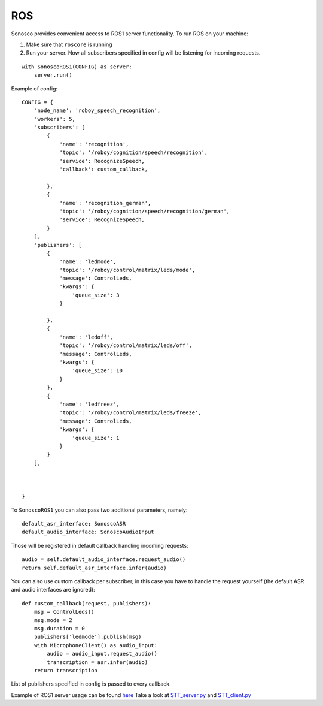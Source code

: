 .. _ros_desc:

ROS
====

.. image:: imgs/ros.png

Sonosco provides convenient access to ROS1 server functionality. To run ROS on your machine:

1. Make sure that ``roscore`` is running
2. Run your server.
   Now all subscribers specified in config will be listening for incoming requests.

::

    with SonoscoROS1(CONFIG) as server:
        server.run()

Example of config:

::


    CONFIG = {
        'node_name': 'roboy_speech_recognition',
        'workers': 5,
        'subscribers': [
            {
                'name': 'recognition',
                'topic': '/roboy/cognition/speech/recognition',
                'service': RecognizeSpeech,
                'callback': custom_callback,

            },
            {
                'name': 'recognition_german',
                'topic': '/roboy/cognition/speech/recognition/german',
                'service': RecognizeSpeech,
            }
        ],
        'publishers': [
            {
                'name': 'ledmode',
                'topic': '/roboy/control/matrix/leds/mode',
                'message': ControlLeds,
                'kwargs': {
                    'queue_size': 3
                }

            },
            {
                'name': 'ledoff',
                'topic': '/roboy/control/matrix/leds/off',
                'message': ControlLeds,
                'kwargs': {
                    'queue_size': 10
                }
            },
            {
                'name': 'ledfreez',
                'topic': '/roboy/control/matrix/leds/freeze',
                'message': ControlLeds,
                'kwargs': {
                    'queue_size': 1
                }
            }
        ],



    }

To ``SonoscoROS1`` you can also pass two additional parameters, namely:

::

        default_asr_interface: SonoscoASR
        default_audio_interface: SonoscoAudioInput

Those will be registered in default callback handling incoming requests:

::

    audio = self.default_audio_interface.request_audio()
    return self.default_asr_interface.infer(audio)

You can also use custom callback per subscriber, in this case you have to handle
the request yourself (the default ASR and audio interfaces are ignored):

::

    def custom_callback(request, publishers):
        msg = ControlLeds()
        msg.mode = 2
        msg.duration = 0
        publishers['ledmode'].publish(msg)
        with MicrophoneClient() as audio_input:
            audio = audio_input.request_audio()
            transcription = asr.infer(audio)
        return transcription

List of publishers specified in config is passed to every callback.

Example of ROS1 server usage can be found `here <https://github.com/Roboy/sonosco/tree/master/ros1_roboy>`_
Take a look at `STT_server.py <https://github.com/Roboy/sonosco/tree/master/ros1_roboy/STT_server.py>`_ and
`STT_client.py <https://github.com/Roboy/sonosco/tree/master/ros1_roboy/STT_client.py>`_
